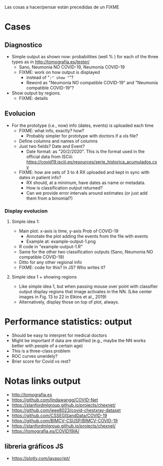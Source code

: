 Las cosas a hacer/pensar están precedidas de un FIXME

* Cases

** Diagnostico
   - Simple output as shown now: probabilities (well % ) for each of the
     three types as in http://tomografia.es/tester/
     - Sano, Neumonia NO COVID-19, Neumonía COVID-19
     - FIXME: work on how output is displayed
       - instead of "=:" show "="?
       - Reword as "Neumonia NO compatible COVID-19" and "Neumonía
         compatible COVID-19"?
   - Show output by regions.
     - FIXME: details

** Evolucion
   - For the prototype (i.e., now) info (dates, events) is uploaded each
     time
     - FIXME: what info, exactly? how?
       - Probably simpler for prototype with doctors if a xls file?
	 - Define columns and names of columns
	 - Just two fields? Date and Event?
	   - Date format: as "20/2/2020". This is the format used in the
             official data from ISCiii: https://covid19.isciii.es/resources/serie_historica_acumulados.csv
     - FIXME: how are sets of 3 to 4 RX uploaded and kept in sync with
       dates in patient info?
       - RX should, at a minimum, have dates as name or metadata.
       - How is classification output returned?
       - Can we provide error intervals around estimates (or just add them
         from a binomial?)
	 



*** Display evolucion
**** Simple idea 1:
    - Main plot: x-axis is time, y-axis Prob of COVID-19
      - Annotate the plot adding the events from the file with events
      - Example at: example-output-1.png
	- R code in "example-output-1.R"
    - Same for the other two classification outputs (Sano, Neumonia NO compatible COVID-19)
    - Ditto for any other regional info
    - FIXME: code for this? In JS? Who writes it?

**** Simple idea 1 + showing regions
     - Like simple idea 1, but when passing mouse over point with
       classifier output display regions that image activates in the
       NN. (Like center images in Fig. 13 to 22 in Elkins et al., 2019)
     - Alternatively, display those on top of plot, always.






* Performance statistics: output
- Should be easy to interpret for medical doctors
- Might be important if data are stratified (e.g., maybe the NN works
  better with people of a certain age)
- This is a three-class problem
- ROC curves unwidely?
- Brier score for Covid vs rest?


* Notas links output
  - http://tomografia.es
  - https://github.com/lindawangg/COVID-Net
  - https://stanfordmlgroup.github.io/projects/chexnet/
  - https://github.com/ieee8023/covid-chestxray-dataset
  - https://github.com/CSSEGISandData/COVID-19
  - https://github.com/BIMCV-CSUSP/BIMCV-COVID-19 
  - https://stanfordmlgroup.github.io/projects/chexnet/
  - https://tomografia.es/COVID19IA/

** libreria gráficos JS
   - https://plotly.com/javascript/
